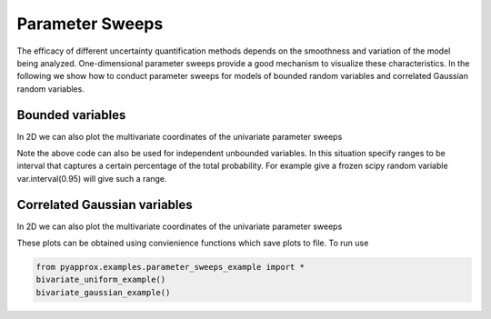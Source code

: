 Parameter Sweeps
================

The efficacy of different uncertainty quantification methods depends on the smoothness and variation of the model being analyzed. One-dimensional parameter sweeps provide a good mechanism to visualize these characteristics. In the following we show how to conduct parameter sweeps for models of bounded random variables and correlated Gaussian random variables.

Bounded variables
-----------------

.. plot::
   :align: center
   :context:
   :include-source:

   from pyapprox.examples.parameter_sweeps_example import *
   np.random.seed(1)
   num_vars = 2
   num_samples_per_sweep,num_sweeps=50,2
   var_trans = define_iid_random_variable_transformation(
   uniform(),num_vars)
   c = np.random.uniform(0.,1.,num_vars)
   c*=20/c.sum()
   w = np.zeros_like(c); w[0] = np.random.uniform(0.,1.,1)
   model = GenzFunction( "oscillatory", num_vars,c=c,w=w )
   samples, active_samples, W = get_hypercube_parameter_sweeps_samples(
       var_trans.get_ranges(),num_samples_per_sweep=num_samples_per_sweep,
       num_sweeps=num_sweeps)
   vals = model(samples)
   plot_parameter_sweeps(active_samples, vals, None, qoi_indices=None,
                         show=False)
   plt.show()

   
In 2D we can also plot the multivariate coordinates of the univariate parameter
sweeps

.. plot::
   :align: center
   :include-source:
   :context:
       close-figs
       
   f, ax = plt.subplots(1,1)
   ax.plot(samples[0,:],samples[1,:],'o')
   # plot the samples at the begining and end of each parameter sweep
   for ii in range(num_sweeps):
       ax.plot(
       samples[0,[ii*num_samples_per_sweep,(ii+1)*num_samples_per_sweep-1]],
       samples[1,[ii*num_samples_per_sweep,(ii+1)*num_samples_per_sweep-1]],
       'sr')
   plt.show()

Note the above code can also be used for independent unbounded variables. In this situation specify ranges to be interval that captures a certain percentage of the total probability. For example give a frozen scipy random variable
var.interval(0.95) will give such a range.


Correlated Gaussian variables
-----------------------------

.. plot::
   :align: center
   :include-source:
   :context:
      close-figs
      
   from pyapprox.examples.parameter_sweeps_example import *
   num_vars = 2
   sweep_radius = 2
   num_samples_per_sweep = 50
   num_sweeps=2
   mean = np.ones(num_vars)
   covariance = np.asarray([[1,0.7],[0.7,1.]])
   
   model = lambda x: np.sum((x-mean[:,np.newaxis])**2,axis=0)[:,np.newaxis]
   
   covariance_chol_factor = np.linalg.cholesky(covariance)
   covariance_sqrt = lambda x : np.dot(covariance_chol_factor,x)
   
   samples, active_samples, W = get_gaussian_parameter_sweeps_samples(
       mean, covariance=None, covariance_sqrt=covariance_sqrt,
       sweep_radius=sweep_radius,
       num_samples_per_sweep=num_samples_per_sweep,
       num_sweeps=num_sweeps)
   vals = model(samples)
   plot_parameter_sweeps(active_samples, vals, None, qoi_indices=None,
                         show=False)
   plt.show()

In 2D we can also plot the multivariate coordinates of the univariate parameter
sweeps

.. plot::
   :align: center
   :include-source:
   :context:
       close-figs
       
   from pyapprox.density import plot_gaussian_contours
   f, ax = plt.subplots(1,1)
   ax=plot_gaussian_contours(mean,np.linalg.cholesky(covariance),ax=ax)[1]
   ax.plot(samples[0,:],samples[1,:],'o')
   ax.plot(samples[0,[0,num_samples_per_sweep-1]],
           samples[1,[0,num_samples_per_sweep-1]],'sr')
   if num_sweeps>1:
       ax.plot(samples[0,[num_samples_per_sweep,2*num_samples_per_sweep-1]],
               samples[1,[num_samples_per_sweep,2*num_samples_per_sweep-1]],
               'sr')
   plt.show()


   
These plots can be obtained using convienience functions which save plots to file. To run use

.. code-block::

   from pyapprox.examples.parameter_sweeps_example import *
   bivariate_uniform_example()
   bivariate_gaussian_example()


